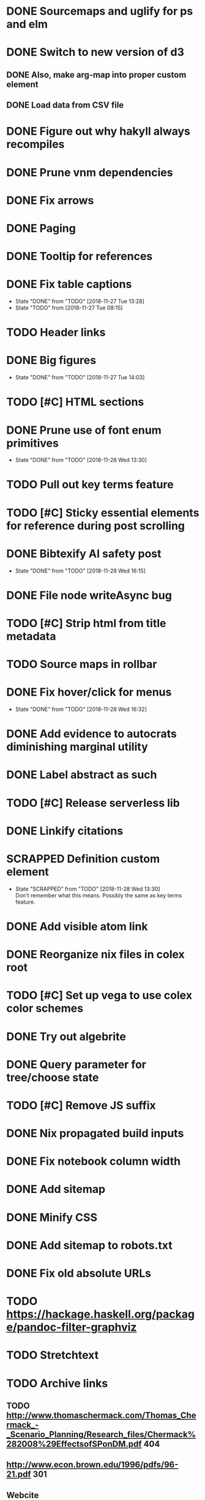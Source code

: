 * DONE Sourcemaps and uglify for ps and elm
  CLOSED: [2018-02-14 Wed 11:41]
* DONE Switch to new version of d3
  CLOSED: [2018-02-18 Sun 16:29]
** DONE Also, make arg-map into proper custom element
   CLOSED: [2018-02-18 Sun 16:29]
** DONE Load data from CSV file
   CLOSED: [2018-02-18 Sun 16:29]
* DONE Figure out why hakyll always recompiles
  CLOSED: [2018-05-09 Wed 22:19]
* DONE Prune vnm dependencies
  CLOSED: [2018-05-09 Wed 13:21]
* DONE Fix arrows
  CLOSED: [2018-05-12 Sat 11:44]
* DONE Paging
  CLOSED: [2018-05-12 Sat 11:44]
* DONE Tooltip for references
  CLOSED: [2018-11-08 Thu 16:30]
* DONE Fix table captions
  CLOSED: [2018-11-27 Tue 13:28]
  - State "DONE"       from "TODO"       [2018-11-27 Tue 13:28]
  - State "TODO"       from              [2018-11-27 Tue 08:15]
* TODO Header links
* DONE Big figures
  CLOSED: [2018-11-27 Tue 14:03]
  - State "DONE"       from "TODO"       [2018-11-27 Tue 14:03]
* TODO [#C] HTML sections
* DONE Prune use of font enum primitives
  CLOSED: [2018-11-28 Wed 13:30]
  - State "DONE"       from "TODO"       [2018-11-28 Wed 13:30]
* TODO Pull out key terms feature
* TODO [#C] Sticky essential elements for reference during post scrolling
* DONE Bibtexify AI safety post
  CLOSED: [2018-11-28 Wed 16:15]
  - State "DONE"       from "TODO"       [2018-11-28 Wed 16:15]
* DONE File node writeAsync bug
  CLOSED: [2018-11-08 Thu 13:35]
* TODO [#C] Strip html from title metadata
* TODO Source maps in rollbar
* DONE Fix hover/click for menus
  CLOSED: [2018-11-28 Wed 16:32]
  - State "DONE"       from "TODO"       [2018-11-28 Wed 16:32]
* DONE Add evidence to autocrats diminishing marginal utility
  CLOSED: [2018-06-14 Thu 14:21]
* DONE Label abstract as such
  CLOSED: [2018-05-28 Mon 22:22]
* TODO [#C] Release serverless lib
* DONE Linkify citations
  CLOSED: [2018-05-19 Sat 00:39]
* SCRAPPED Definition custom element
  CLOSED: [2018-11-28 Wed 13:30]
  - State "SCRAPPED"   from "TODO"       [2018-11-28 Wed 13:30] \\
    Don't remember what this means. Possibly the same as key terms feature.
* DONE Add visible atom link
  CLOSED: [2018-05-19 Sat 00:56]
* DONE Reorganize nix files in colex root
  CLOSED: [2018-05-09 Wed 22:19]
* TODO [#C] Set up vega to use colex color schemes
* DONE Try out algebrite
  CLOSED: [2018-02-26 Mon 09:15]
* DONE Query parameter for tree/choose state
  CLOSED: [2018-03-05 Mon 16:07]
* TODO [#C] Remove JS suffix
* DONE Nix propagated build inputs
  CLOSED: [2018-04-19 Thu 02:52]
* DONE Fix notebook column width
  CLOSED: [2018-03-05 Mon 15:08]
* DONE Add sitemap
  CLOSED: [2018-03-05 Mon 18:52]
* DONE Minify CSS
  CLOSED: [2018-03-05 Mon 16:31]
* DONE Add sitemap to robots.txt
  CLOSED: [2018-04-04 Wed 10:29]
* DONE Fix old absolute URLs
  CLOSED: [2018-04-02 Mon 01:59]
* TODO https://hackage.haskell.org/package/pandoc-filter-graphviz
* TODO Stretchtext
* TODO Archive links
** TODO http://www.thomaschermack.com/Thomas_Chermack_-_Scenario_Planning/Research_files/Chermack%282008%29EffectsofSPonDM.pdf 404
** http://www.econ.brown.edu/1996/pdfs/96-21.pdf 301
** Webcite
* DONE Try pngs on RSS
  CLOSED: [2018-04-02 Mon 00:36]
* DONE Delete latex svgs
  CLOSED: [2018-03-06 Tue 10:15]
* DONE Clear old files during release
  CLOSED: [2018-04-02 Mon 00:36]
* TODO Regularize a la stimulus
* DONE Use nix overrides to for updated versions of hakyll and pandoc
  CLOSED: [2018-02-20 Tue 18:07]
* DONE [#C] Improve arg-map handling of resizing
  CLOSED: [2018-11-26 Mon 21:19]
  - State "DONE"       from "TODO"       [2018-11-26 Mon 21:19]
** DONE e.g. centering
   CLOSED: [2018-11-26 Mon 21:19]
   - State "DONE"       from "TODO"       [2018-11-26 Mon 21:19]
* DONE [#C] Set up purescript and elm builds
  CLOSED: [2018-11-26 Mon 21:19]
  - State "DONE"       from "TODO"       [2018-11-26 Mon 21:19]
** DONE Modernize purescript
   CLOSED: [2018-02-05 Mon 17:35]
** DONE Set up purescript build
   CLOSED: [2018-02-06 Tue 12:25]
** SCRAPPED Set up elm build
   CLOSED: [2018-11-26 Mon 21:19]
   - State "SCRAPPED"   from "TODO"       [2018-11-26 Mon 21:19] \\
     Not worth the time investment since no plans for further elm
* DONE_NOTED [#C] Contain output
  CLOSED: [2018-11-26 Mon 21:20]
  - State "DONE_NOTED" from "TODO"       [2018-11-26 Mon 21:20] \\
    Nix gitignore should alleviate this problem
* DONE [#C] Derive derivable things in purescript
  CLOSED: [2018-04-04 Wed 16:41]
* TODO [#C] Autogenerate chunk per post
* DONE [#C] Fix spurious rebuilds in hakyll (site.scss)
  CLOSED: [2018-04-04 Wed 16:41]
* DONE Cleanup nix
  CLOSED: [2018-02-18 Sun 16:29]
** DONE Use `runCommand`
   CLOSED: [2018-02-05 Mon 01:20]
** DONE Clean up nativeBuildInputs
   CLOSED: [2018-02-05 Mon 01:20]
* DONE [#A] Write fallbacks for each component
  CLOSED: [2018-02-13 Tue 21:16]
** DONE Strip all non-open `switch`es
   CLOSED: [2018-02-14 Wed 00:14]
** DONE Strip all arg-map links
   CLOSED: [2018-02-14 Wed 00:14]
* DONE Stop scrolling to top on arg-map close
  CLOSED: [2018-02-13 Tue 23:55]
* DONE Add `rel` link types
  CLOSED: [2018-02-13 Tue 23:56]
* DONE [#C] Eliminate node package duplication in nix expressions
  CLOSED: [2018-02-12 Mon 08:42]
* DONE [#A] Rewrite components as web components
  CLOSED: [2018-02-09 Fri 20:11]
* DONE Fix quorum plot and tree interaction
  CLOSED: [2018-02-12 Mon 05:16]
* DONE Fix nested tree interaction
  CLOSED: [2018-02-12 Mon 05:16]
* DONE Clean up arg-map on indices
  CLOSED: [2018-02-07 Wed 19:32]
* DONE Add pre-commit hooks
  CLOSED: [2018-02-11 Sun 00:13]
* DONE Introduce flow
  CLOSED: [2018-02-09 Fri 20:11]
* DONE Mobilize
  CLOSED: [2018-02-07 Wed 23:19]
** DONE Take tufte sidenotes
   CLOSED: [2018-02-12 Mon 08:41]
* DONE [#B] Add shell mode to overall build that just prepares env
  CLOSED: [2018-02-10 Sat 22:36]
* DONE Add mouseover on argmap links
  CLOSED: [2018-02-09 Fri 20:11]
* DONE Reconfigure and apply linter
  CLOSED: [2018-02-07 Wed 18:30]
* DONE Style improvements
  CLOSED: [2018-02-07 Wed 18:30]
** DONE Autoformatter
   CLOSED: [2018-02-07 Wed 18:30]
** DONE whitespace fixup
   CLOSED: [2018-02-07 Wed 01:15]
* DONE Clean up graph of contents para spacing
  CLOSED: [2018-02-07 Wed 01:02]
* DONE Clean up markdown
  CLOSED: [2018-02-07 Wed 00:51]
* DONE Clean up site.hs
  CLOSED: [2018-02-06 Tue 18:16]
* DONE Eliminate mathjax overlap
  CLOSED: [2018-02-07 Wed 00:51]
* DONE MathJax in pandoc
  CLOSED: [2018-02-06 Tue 18:16]
* DONE Eliminate jquery manual load from bibliometric
  CLOSED: [2018-02-05 Mon 17:35]
* DONE Reorganize source files
  CLOSED: [2018-02-06 Tue 12:50]
* DONE Fix spurious rebuilds in nix
  CLOSED: [2018-02-05 Mon 05:26]
** DONE npm rebuilds on any change to `content`
   CLOSED: [2018-02-03 Sat 13:55]
** DONE webpack on any change to `content`
   CLOSED: [2018-02-05 Mon 05:26]
* DONE Make arg-map links more distinguishable
  CLOSED: [2018-02-05 Mon 05:26]
* DONE Prune extraneous copies in _site
  CLOSED: [2018-02-05 Mon 02:44]
* DONE Script to set up webpack and hakyll watch
  CLOSED: [2018-02-05 Mon 04:22]
* DONE Automate deploy
  CLOSED: [2018-02-05 Mon 04:36]
** CI vs release.nix? Probably release.nix because I don't have automated tests
* DONE Make mathjax script faster
  CLOSED: [2018-02-01 Thu 21:47]
* DONE prefetch fonts
  CLOSED: [2018-02-01 Thu 21:59]
* DONE Add drafts folder
  CLOSED: [2018-02-02 Fri 23:15]
* DONE Link up webpack and hakyll build outputs
  CLOSED: [2018-02-03 Sat 22:16]
* DONE Try site without font
  CLOSED: [2018-02-05 Mon 01:12]
* DONE Edit defer/async message
  CLOSED: [2018-02-05 Mon 01:12]
* DONE Fix swapper in quorum
  CLOSED: [2018-02-04 Sun 01:42]
* DONE Uglify only for prod
  CLOSED: [2018-02-05 Mon 00:55]
* DONE Enable source maps
  CLOSED: [2018-02-04 Sun 21:04]
* DONE Set up webpack watch togglability
  CLOSED: [2018-02-04 Sun 21:04]
